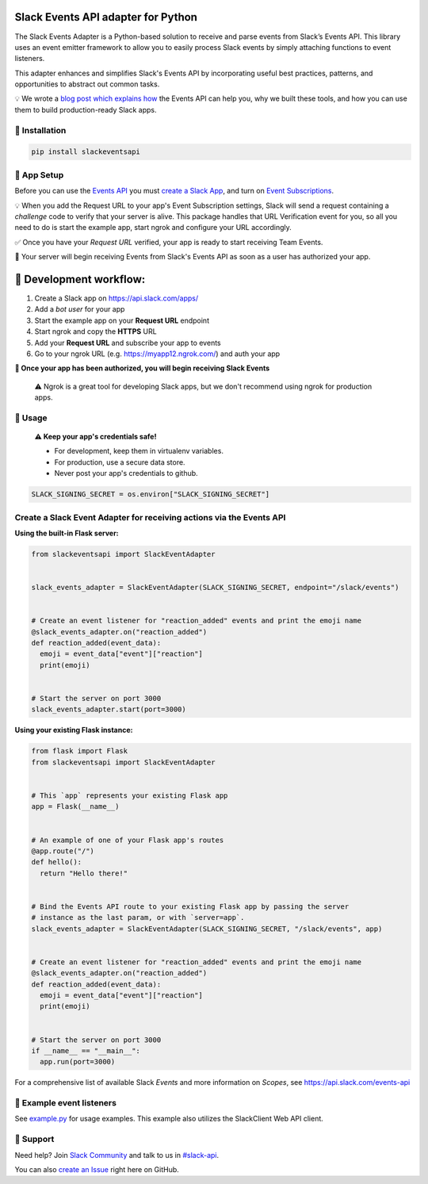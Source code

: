 Slack Events API adapter for Python
===================================

.. image:: https://travis-ci.org/slackapi/python-slack-events-api.svg?branch=master
    :target: https://travis-ci.org/slackapi/python-slack-events-api
.. image:: https://codecov.io/gh/slackapi/python-slack-events-api/branch/master/graph/badge.svg
  :target: https://codecov.io/gh/slackapi/python-slack-events-api


The Slack Events Adapter is a Python-based solution to receive and parse events
from Slack’s Events API. This library uses an event emitter framework to allow
you to easily process Slack events by simply attaching functions
to event listeners.

This adapter enhances and simplifies Slack's Events API by incorporating useful best practices, patterns, and opportunities to abstract out common tasks.

💡  We wrote a `blog post which explains how`_ the Events API can help you, why we built these tools, and how you can use them to build production-ready Slack apps.

.. _blog post which explains how: https://medium.com/@SlackAPI/enhancing-slacks-events-api-7535827829ab


🤖  Installation
----------------

.. code:: shell

  pip install slackeventsapi

🤖  App Setup
--------------------

Before you can use the `Events API`_ you must
`create a Slack App`_, and turn on
`Event Subscriptions`_.

💡  When you add the Request URL to your app's Event Subscription settings,
Slack will send a request containing a `challenge` code to verify that your
server is alive. This package handles that URL Verification event for you, so
all you need to do is start the example app, start ngrok and configure your
URL accordingly.

✅  Once you have your `Request URL` verified, your app is ready to start
receiving Team Events.

🔑  Your server will begin receiving Events from Slack's Events API as soon as a
user has authorized your app.

🤖  Development workflow:
===========================

(1) Create a Slack app on https://api.slack.com/apps/
(2) Add a `bot user` for your app
(3) Start the example app on your **Request URL** endpoint
(4) Start ngrok and copy the **HTTPS** URL
(5) Add your **Request URL** and subscribe your app to events
(6) Go to your ngrok URL (e.g. https://myapp12.ngrok.com/) and auth your app

**🎉 Once your app has been authorized, you will begin receiving Slack Events**

    ⚠️  Ngrok is a great tool for developing Slack apps, but we don't recommend using ngrok
    for production apps.

🤖  Usage
----------
  **⚠️  Keep your app's credentials safe!**

  - For development, keep them in virtualenv variables.

  - For production, use a secure data store.

  - Never post your app's credentials to github.

.. code:: python

  SLACK_SIGNING_SECRET = os.environ["SLACK_SIGNING_SECRET"]

Create a Slack Event Adapter for receiving actions via the Events API
-----------------------------------------------------------------------
**Using the built-in Flask server:**

.. code:: python

  from slackeventsapi import SlackEventAdapter


  slack_events_adapter = SlackEventAdapter(SLACK_SIGNING_SECRET, endpoint="/slack/events")


  # Create an event listener for "reaction_added" events and print the emoji name
  @slack_events_adapter.on("reaction_added")
  def reaction_added(event_data):
    emoji = event_data["event"]["reaction"]
    print(emoji)


  # Start the server on port 3000
  slack_events_adapter.start(port=3000)


**Using your existing Flask instance:**


.. code:: python

  from flask import Flask
  from slackeventsapi import SlackEventAdapter


  # This `app` represents your existing Flask app
  app = Flask(__name__)


  # An example of one of your Flask app's routes
  @app.route("/")
  def hello():
    return "Hello there!"


  # Bind the Events API route to your existing Flask app by passing the server
  # instance as the last param, or with `server=app`.
  slack_events_adapter = SlackEventAdapter(SLACK_SIGNING_SECRET, "/slack/events", app)


  # Create an event listener for "reaction_added" events and print the emoji name
  @slack_events_adapter.on("reaction_added")
  def reaction_added(event_data):
    emoji = event_data["event"]["reaction"]
    print(emoji)


  # Start the server on port 3000
  if __name__ == "__main__":
    app.run(port=3000)

For a comprehensive list of available Slack `Events` and more information on
`Scopes`, see https://api.slack.com/events-api

🤖  Example event listeners
-----------------------------

See `example.py`_ for usage examples. This example also utilizes the
SlackClient Web API client.

.. _example.py: /example/

🤔  Support
-----------

Need help? Join `Slack Community`_ and talk to us in `#slack-api`_.

You can also `create an Issue`_ right here on GitHub.

.. _Events API: https://api.slack.com/events-api
.. _create a Slack App: https://api.slack.com/apps/new
.. _Event Subscriptions: https://api.slack.com/events-api#subscriptions
.. _Slack Community: http://slackcommunity.com/
.. _#slack-api: https://dev4slack.slack.com/messages/slack-api/
.. _create an Issue: https://github.com/slackapi/python-slack-events-api/issues/new
